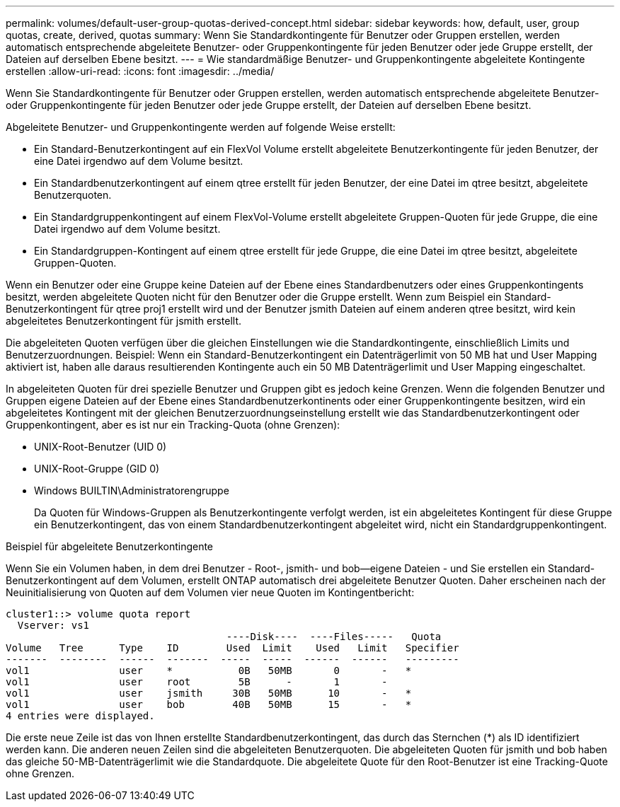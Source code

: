---
permalink: volumes/default-user-group-quotas-derived-concept.html 
sidebar: sidebar 
keywords: how, default, user, group quotas, create, derived, quotas 
summary: Wenn Sie Standardkontingente für Benutzer oder Gruppen erstellen, werden automatisch entsprechende abgeleitete Benutzer- oder Gruppenkontingente für jeden Benutzer oder jede Gruppe erstellt, der Dateien auf derselben Ebene besitzt. 
---
= Wie standardmäßige Benutzer- und Gruppenkontingente abgeleitete Kontingente erstellen
:allow-uri-read: 
:icons: font
:imagesdir: ../media/


[role="lead"]
Wenn Sie Standardkontingente für Benutzer oder Gruppen erstellen, werden automatisch entsprechende abgeleitete Benutzer- oder Gruppenkontingente für jeden Benutzer oder jede Gruppe erstellt, der Dateien auf derselben Ebene besitzt.

Abgeleitete Benutzer- und Gruppenkontingente werden auf folgende Weise erstellt:

* Ein Standard-Benutzerkontingent auf ein FlexVol Volume erstellt abgeleitete Benutzerkontingente für jeden Benutzer, der eine Datei irgendwo auf dem Volume besitzt.
* Ein Standardbenutzerkontingent auf einem qtree erstellt für jeden Benutzer, der eine Datei im qtree besitzt, abgeleitete Benutzerquoten.
* Ein Standardgruppenkontingent auf einem FlexVol-Volume erstellt abgeleitete Gruppen-Quoten für jede Gruppe, die eine Datei irgendwo auf dem Volume besitzt.
* Ein Standardgruppen-Kontingent auf einem qtree erstellt für jede Gruppe, die eine Datei im qtree besitzt, abgeleitete Gruppen-Quoten.


Wenn ein Benutzer oder eine Gruppe keine Dateien auf der Ebene eines Standardbenutzers oder eines Gruppenkontingents besitzt, werden abgeleitete Quoten nicht für den Benutzer oder die Gruppe erstellt. Wenn zum Beispiel ein Standard-Benutzerkontingent für qtree proj1 erstellt wird und der Benutzer jsmith Dateien auf einem anderen qtree besitzt, wird kein abgeleitetes Benutzerkontingent für jsmith erstellt.

Die abgeleiteten Quoten verfügen über die gleichen Einstellungen wie die Standardkontingente, einschließlich Limits und Benutzerzuordnungen. Beispiel: Wenn ein Standard-Benutzerkontingent ein Datenträgerlimit von 50 MB hat und User Mapping aktiviert ist, haben alle daraus resultierenden Kontingente auch ein 50 MB Datenträgerlimit und User Mapping eingeschaltet.

In abgeleiteten Quoten für drei spezielle Benutzer und Gruppen gibt es jedoch keine Grenzen. Wenn die folgenden Benutzer und Gruppen eigene Dateien auf der Ebene eines Standardbenutzerkontinents oder einer Gruppenkontingente besitzen, wird ein abgeleitetes Kontingent mit der gleichen Benutzerzuordnungseinstellung erstellt wie das Standardbenutzerkontingent oder Gruppenkontingent, aber es ist nur ein Tracking-Quota (ohne Grenzen):

* UNIX-Root-Benutzer (UID 0)
* UNIX-Root-Gruppe (GID 0)
* Windows BUILTIN\Administratorengruppe
+
Da Quoten für Windows-Gruppen als Benutzerkontingente verfolgt werden, ist ein abgeleitetes Kontingent für diese Gruppe ein Benutzerkontingent, das von einem Standardbenutzerkontingent abgeleitet wird, nicht ein Standardgruppenkontingent.



.Beispiel für abgeleitete Benutzerkontingente
Wenn Sie ein Volumen haben, in dem drei Benutzer - Root-, jsmith- und bob--eigene Dateien - und Sie erstellen ein Standard-Benutzerkontingent auf dem Volumen, erstellt ONTAP automatisch drei abgeleitete Benutzer Quoten. Daher erscheinen nach der Neuinitialisierung von Quoten auf dem Volumen vier neue Quoten im Kontingentbericht:

[listing]
----
cluster1::> volume quota report
  Vserver: vs1
                                     ----Disk----  ----Files-----   Quota
Volume   Tree      Type    ID        Used  Limit    Used   Limit   Specifier
-------  --------  ------  -------  -----  -----  ------  ------   ---------
vol1               user    *           0B   50MB       0       -   *
vol1               user    root        5B      -       1       -
vol1               user    jsmith     30B   50MB      10       -   *
vol1               user    bob        40B   50MB      15       -   *
4 entries were displayed.
----
Die erste neue Zeile ist das von Ihnen erstellte Standardbenutzerkontingent, das durch das Sternchen (*) als ID identifiziert werden kann. Die anderen neuen Zeilen sind die abgeleiteten Benutzerquoten. Die abgeleiteten Quoten für jsmith und bob haben das gleiche 50-MB-Datenträgerlimit wie die Standardquote. Die abgeleitete Quote für den Root-Benutzer ist eine Tracking-Quote ohne Grenzen.
